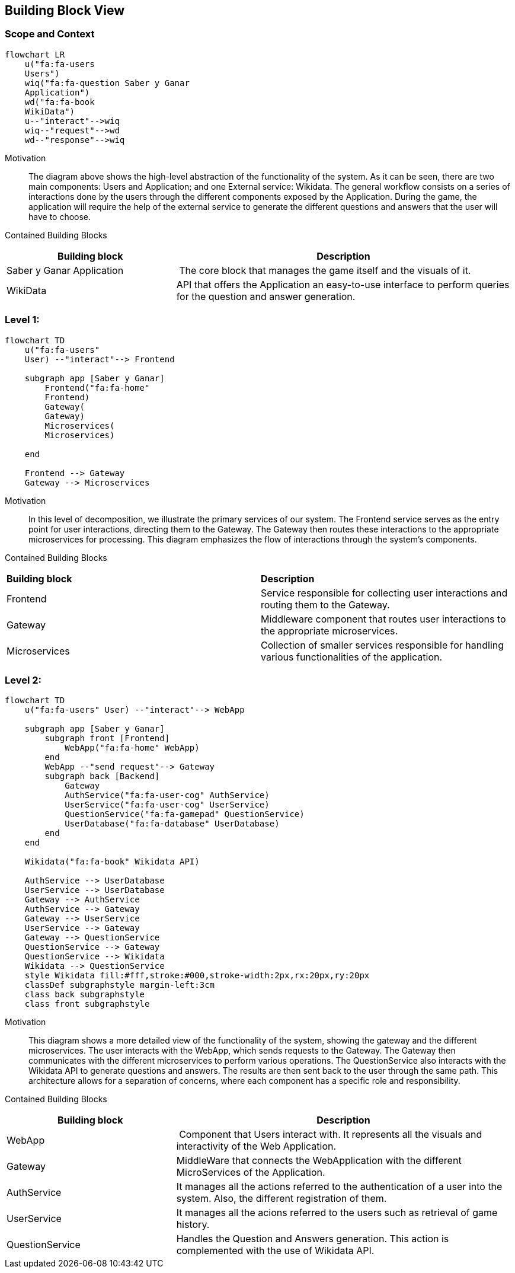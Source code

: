ifndef::imagesdir[:imagesdir: ../images]

[[section-building-block-view]]


== Building Block View
 
=== Scope and Context

[mermaid]
....
flowchart LR
    u("fa:fa-users 
    Users")
    wiq("fa:fa-question Saber y Ganar 
    Application")
    wd("fa:fa-book
    WikiData")
    u--"interact"-->wiq
    wiq--"request"-->wd
    wd--"response"-->wiq
....

Motivation::

The diagram above shows the high-level abstraction of the functionality
of the system. As it can be seen, there are two main 
components: Users and Application; and one External service: Wikidata.
The general workflow consists on a series of interactions done by the users through
the different components exposed by the Application. During the game, the application
will require the help of the external service to generate the different questions
and answers that the user will have to choose.

Contained Building Blocks::

[cols="1,2" options="header"]
|===
| **Building block** | **Description** 
| Saber y Ganar Application | The core block that manages the game itself and the visuals of it.
| WikiData | API that offers the Application an easy-to-use interface to perform queries for the question and answer generation.
|===

=== Level 1: 

[mermaid]
....
flowchart TD
    u("fa:fa-users"
    User) --"interact"--> Frontend

    subgraph app [Saber y Ganar]
        Frontend("fa:fa-home"
        Frontend)
        Gateway(
        Gateway)
        Microservices(
        Microservices)
       
    end
    
    Frontend --> Gateway
    Gateway --> Microservices
....

Motivation::

In this level of decomposition, we illustrate the primary services of our system. The Frontend service serves as the entry point for user interactions, directing them to the Gateway. The Gateway then routes these interactions to the appropriate microservices for processing. This diagram emphasizes the flow of interactions through the system's components.


Contained Building Blocks::

|===
| **Building block** | **Description** 
| Frontend | Service responsible for collecting user interactions and routing them to the Gateway.
| Gateway | Middleware component that routes user interactions to the appropriate microservices.
| Microservices | Collection of smaller services responsible for handling various functionalities of the application.
|===

=== Level 2:

[mermaid]
....
flowchart TD
    u("fa:fa-users" User) --"interact"--> WebApp

    subgraph app [Saber y Ganar]
        subgraph front [Frontend]
            WebApp("fa:fa-home" WebApp)
        end
        WebApp --"send request"--> Gateway
        subgraph back [Backend]
            Gateway
            AuthService("fa:fa-user-cog" AuthService)
            UserService("fa:fa-user-cog" UserService)
            QuestionService("fa:fa-gamepad" QuestionService)
            UserDatabase("fa:fa-database" UserDatabase)
        end
    end

    Wikidata("fa:fa-book" Wikidata API)
    
    AuthService --> UserDatabase
    UserService --> UserDatabase
    Gateway --> AuthService
    AuthService --> Gateway
    Gateway --> UserService
    UserService --> Gateway
    Gateway --> QuestionService
    QuestionService --> Gateway
    QuestionService --> Wikidata
    Wikidata --> QuestionService
    style Wikidata fill:#fff,stroke:#000,stroke-width:2px,rx:20px,ry:20px
    classDef subgraphstyle margin-left:3cm
    class back subgraphstyle
    class front subgraphstyle
....

Motivation::

This diagram shows a more detailed view of the functionality
of the system, showing the gateway and the different microservices.
The user interacts with the WebApp, which sends requests to the Gateway. 
The Gateway then communicates with the different microservices to perform various operations. 
The QuestionService also interacts with the Wikidata API to generate questions and answers. 
The results are then sent back to the user through the same path. 
This architecture allows for a separation of concerns, where each component has a specific role and responsibility.

Contained Building Blocks::

[cols="1,2" options="header"]
|===
| **Building block** | **Description** 
| WebApp | Component that Users interact with. It represents all the visuals and interactivity of the Web Application.
| Gateway | MiddleWare that connects the WebApplication with the different MicroServices of the Application.
| AuthService | It manages all the actions referred to the authentication of a user into the system. Also, the different registration of them.
| UserService | It manages all the acions referred to the users such as retrieval of game history.
| QuestionService | Handles the Question and Answers generation. This action is complemented with the use of Wikidata API.
|===